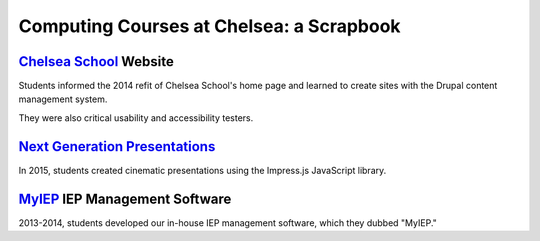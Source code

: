 ===============================================
Computing Courses at Chelsea: a Scrapbook
===============================================

`Chelsea School <http://chelseaschool.edu>`_ Website
========================================================

Students informed the 2014 refit of Chelsea School's home page and learned to create sites with the Drupal content management system.

They were also critical usability and accessibility testers.


`Next Generation Presentations <_static/scrapbook/index.html>`_
=================================================================

In 2015, students created cinematic presentations using the Impress.js JavaScript library.

`MyIEP <http://localhost/MyIEP/>`_ IEP Management Software
===========================================================

2013-2014, students developed our in-house IEP management software, which they dubbed "MyIEP."
